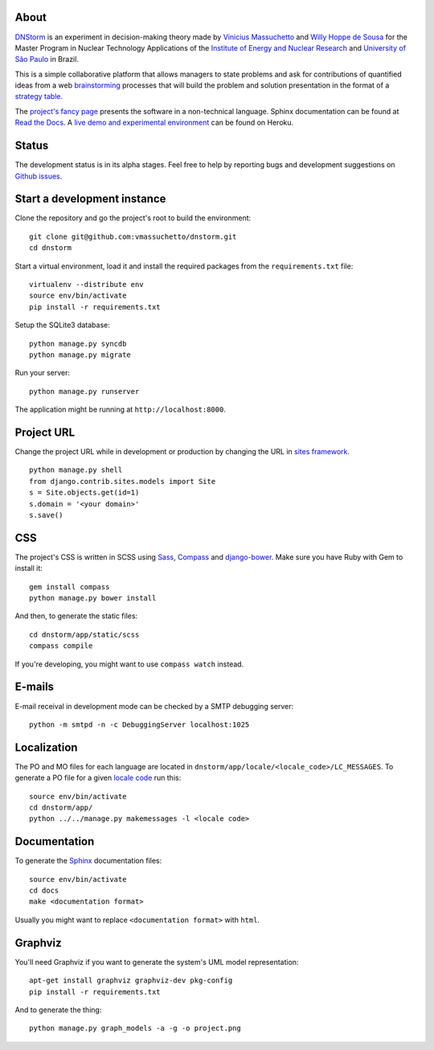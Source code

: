 .. image:: https://travis-ci.org/vmassuchetto/dnstorm.svg?branch=master
    :target: https://travis-ci.org/vmassuchetto/dnstorm

About
-----

`DNStorm <http://vmassuhetto.github.io/dnstorm>`_ is an experiment in
decision-making theory made by `Vinicius Massuchetto
<http://buscatextual.cnpq.br/buscatextual/visualizacv.do?metodo=apresentar&id=K4453533E8>`_
and `Willy Hoppe de Sousa
<http://buscatextual.cnpq.br/buscatextual/visualizacv.do?metodo=apresentar&id=K4751001U6>`_
for the Master Program in Nuclear Technology Applications of the `Institute of
Energy and Nuclear Research <http://ipen.br>`_ and `University of São Paulo
<http://usp.br>`_ in Brazil.

This is a simple collaborative platform that allows managers to state problems
and ask for contributions of quantified ideas from a web `brainstorming
<http://en.wikipedia.org/wiki/Brainstorming>`_ processes that will build the
problem and solution presentation in the format of a `strategy table
<http://www.structureddecisionmaking.org/tools/toolsstrategytables>`_.

The `project's fancy page <http://vmassuchetto.github.io/dnstorm>`_ presents
the software in a non-technical language. Sphinx documentation can be found at
`Read the Docs <http://dnstorm.readthedocs.org/en/latest/>`_. A `live demo and
experimental environment <http://dnstorm.herokuapp.com/>`_ can be found on
Heroku.


Status
------

The development status is in its alpha stages. Feel free to help by reporting
bugs and development suggestions on `Github issues
<https://github.com/vmassuchetto/dnstorm/issues>`_.


Start a development instance
----------------------------

Clone the repository and go the project's root to build the environment:

::

    git clone git@github.com:vmassuchetto/dnstorm.git
    cd dnstorm

Start a virtual environment, load it and install the required packages from the
``requirements.txt`` file:

::

    virtualenv --distribute env
    source env/bin/activate
    pip install -r requirements.txt

Setup the SQLite3 database:

::

    python manage.py syncdb
    python manage.py migrate

Run your server:

::

    python manage.py runserver

The application might be running at ``http://localhost:8000``.


Project URL
-----------

Change the project URL while in development or production by changing the URL
in `sites framework
<https://docs.djangoproject.com/en/1.5/ref/contrib/sites/>`_.

::

    python manage.py shell
    from django.contrib.sites.models import Site
    s = Site.objects.get(id=1)
    s.domain = '<your domain>'
    s.save()


CSS
---

The project's CSS is written in SCSS using `Sass <http://sass-lang.com>`_,
`Compass <http://compass-style.org>`_ and `django-bower
<https://github.com/nvbn/django-bower>`_. Make sure you have Ruby with Gem to
install it:

::

    gem install compass
    python manage.py bower install

And then, to generate the static files:

::

    cd dnstorm/app/static/scss
    compass compile

If you're developing, you might want to use ``compass watch`` instead.


E-mails
-------

E-mail receival in development mode can be checked by a SMTP debugging server:

::

     python -m smtpd -n -c DebuggingServer localhost:1025


Localization
------------

The PO and MO files for each language are located in
``dnstorm/app/locale/<locale_code>/LC_MESSAGES``. To generate a PO file for a
given `locale code <http://stackoverflow.com/a/3191729/513401>`_ run this:

::

    source env/bin/activate
    cd dnstorm/app/
    python ../../manage.py makemessages -l <locale code>


Documentation
-------------

To generate the `Sphinx <http://sphinx-doc.org/>`_ documentation files:

::

    source env/bin/activate
    cd docs
    make <documentation format>

Usually you might want to replace ``<documentation format>`` with ``html``.


Graphviz
--------

You'll need Graphviz if you want to generate the system's UML model
representation:

::

    apt-get install graphviz graphviz-dev pkg-config
    pip install -r requirements.txt

And to generate the thing:

::

    python manage.py graph_models -a -g -o project.png

